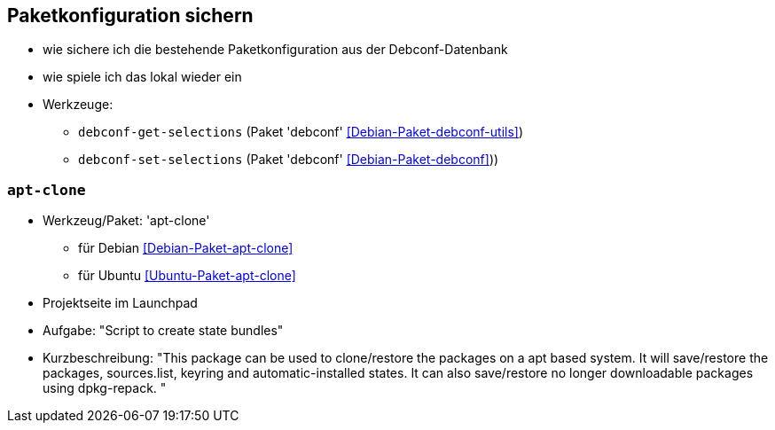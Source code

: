 // Datei: ./praxis/paketkonfiguration-sichern.adoc

// Baustelle: Notizen

[[paketkonfiguration-sichern]]
== Paketkonfiguration sichern ==

// Stichworte für den Index
(((debconf-get-selections)))
(((debconf-set-selections)))
(((Debianpaket, debconf)))
(((Debianpaket, debconf-utils)))

* wie sichere ich die bestehende Paketkonfiguration aus der Debconf-Datenbank
* wie spiele ich das lokal wieder ein
* Werkzeuge:
** `debconf-get-selections` (Paket 'debconf' <<Debian-Paket-debconf-utils>>)
** `debconf-set-selections` (Paket 'debconf' <<Debian-Paket-debconf>>))

=== `apt-clone` ===

// Stichworte für den Index
(((apt-clone)))
(((Debianpaket, apt-clone)))
(((Ubuntupaket, apt-clone)))

* Werkzeug/Paket: 'apt-clone' 
** für Debian <<Debian-Paket-apt-clone>>
** für Ubuntu <<Ubuntu-Paket-apt-clone>>
* Projektseite im Launchpad
* Aufgabe: "Script to create state bundles"
* Kurzbeschreibung: "This package can be used to clone/restore the packages on a apt based system. It will save/restore the packages, sources.list, keyring and automatic-installed states. It can also save/restore no longer downloadable packages using dpkg-repack. "

// Datei (Ende): ./praxis/paketkonfiguration-sichern.adoc
